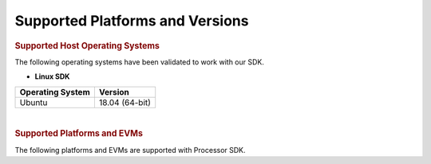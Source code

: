 .. _release-specific-supported-platforms-and-versions:

************************************
Supported Platforms and Versions
************************************

.. rubric:: Supported Host Operating Systems

The following operating systems have been validated to work with our
SDK.

-  **Linux SDK**

+---------------------------+-------------------------+
| **Operating System**      | | **Version**           |
+---------------------------+-------------------------+
| Ubuntu                    | | 18.04 (64-bit)        |
+---------------------------+-------------------------+

| 

.. rubric:: Supported Platforms and EVMs

The following platforms and EVMs are supported with Processor SDK.

.. ifconfig:: CONFIG_part_variant in ('J721E')

   +--------------+-----------+-----------+-----------------------+-------------------+------------------+
   | **Platform** | **EVM**   | **Tested  | **Document**          | **Processor SDK   | **Processor SDK  |
   |              |           | Version** |                       | Linux**           | RTOS **          |
   +--------------+-----------+-----------+-----------------------+-------------------+------------------+
   | J721e/DRA829 | J721e EVM | Alpha     | Hardware User's Guide | Y                 | Y                |
   +--------------+-----------+-----------+-----------------------+-------------------+------------------+
   | J721e/DRA829 | J721e EVM | Beta      | Hardware User's Guide | Y                 | Y                |
   +--------------+-----------+-----------+-----------------------+-------------------+------------------+
   | J721e/DRA829 | J721e SK  | Alpha     | Hardware User's Guide | Y                 |                  |
   +--------------+-----------+-----------+-----------------------+-------------------+------------------+

.. ifconfig:: CONFIG_part_variant in ('J7200')

   +--------------+-----------+-----------+-----------------------+-------------------+------------------+
   | **Platform** | **EVM**   | **Tested  | **Document**          | **Processor SDK   | **Processor SDK  |
   |              |           | Version** |                       | Linux**           | RTOS**           |
   +--------------+-----------+-----------+-----------------------+-------------------+------------------+
   | J7200/DRA821 | J7200 EVM | Alpha     | Hardware User's Guide | Y                 | Y                |
   +--------------+-----------+-----------+-----------------------+-------------------+------------------+

.. ifconfig:: CONFIG_part_variant in ('J721S2')

   +--------------+------------+-----------+-----------------------+-------------------+------------------+
   | **Platform** | **EVM**    | **Tested  | **Document**          | **Processor SDK   | **Processor SDK  |
   |              |            | Version** |                       | Linux**           | RTOS**           |
   +--------------+------------+-----------+-----------------------+-------------------+------------------+
   |    J721s2    | J721s2 EVM |   Alpha   | Hardware User's Guide | Y                 | Y                |
   +--------------+------------+-----------+-----------------------+-------------------+------------------+
   |    AM68A     | AM68A SK   |   Alpha   | Hardware User's Guide | Y                 |                  |
   +--------------+------------+-----------+-----------------------+-------------------+------------------+

.. ifconfig:: CONFIG_part_variant in ('J784S4')

   +--------------+------------+-----------+-----------------------+-------------------+------------------+
   | **Platform** | **EVM**    | **Tested  | **Document**          | **Processor SDK   | **Processor SDK  |
   |              |            | Version** |                       | Linux**           | RTOS**           |
   +--------------+------------+-----------+-----------------------+-------------------+------------------+
   |    J784s4    | J784s4 EVM |   Alpha   | Hardware User's Guide | Y                 | Y                |
   +--------------+------------+-----------+-----------------------+-------------------+------------------+
   |    AM69A     | AM69A SK   |   Alpha   | Hardware User's Guide | Y                 | Y                |
   +--------------+------------+-----------+-----------------------+-------------------+------------------+
